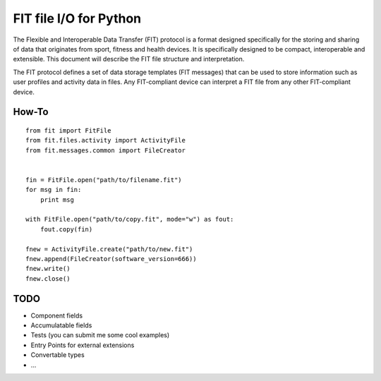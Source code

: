 =======================
FIT file I/O for Python
=======================

The Flexible and Interoperable Data Transfer (FIT) protocol is a format designed
specifically for the storing and sharing of data that originates from sport,
fitness and health devices. It is specifically designed to be compact,
interoperable and extensible. This document will describe the FIT file structure
and interpretation.

The FIT protocol defines a set of data storage templates (FIT messages) that can
be used to store information such as user profiles and activity data in files.
Any FIT-compliant device can interpret a FIT file from any other FIT-compliant
device.

How-To
------
::

    from fit import FitFile
    from fit.files.activity import ActivityFile
    from fit.messages.common import FileCreator


    fin = FitFile.open("path/to/filename.fit")
    for msg in fin:
        print msg

    with FitFile.open("path/to/copy.fit", mode="w") as fout:
        fout.copy(fin)

    fnew = ActivityFile.create("path/to/new.fit")
    fnew.append(FileCreator(software_version=666))
    fnew.write()
    fnew.close()

TODO
----
* Component fields
* Accumulatable fields
* Tests (you can submit me some cool examples)
* Entry Points for external extensions
* Convertable types
* ...
